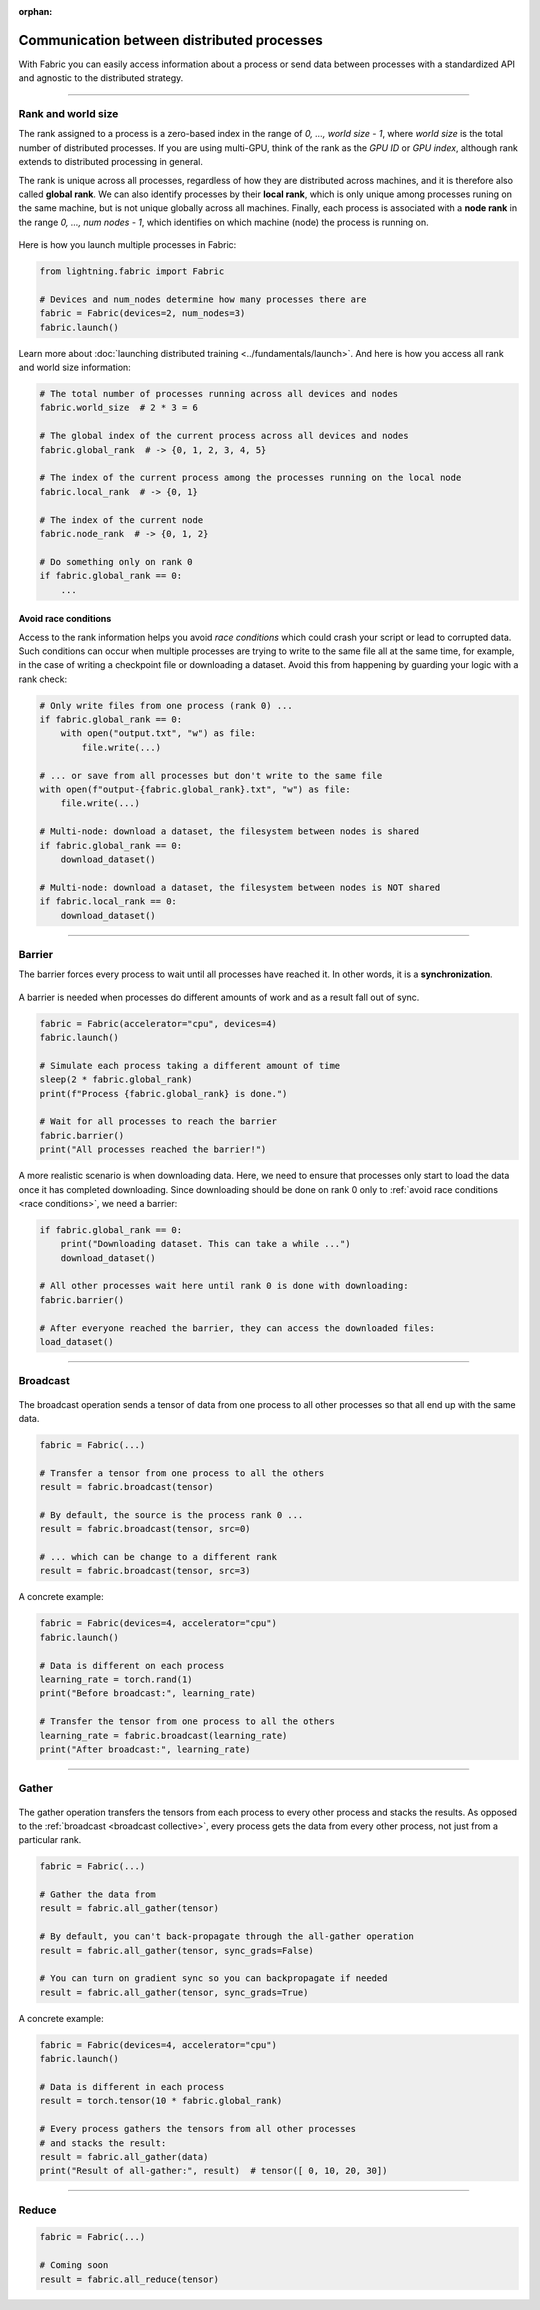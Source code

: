 :orphan:

###########################################
Communication between distributed processes
###########################################

With Fabric you can easily access information about a process or send data between processes with a standardized API and agnostic to the distributed strategy.


----


*******************
Rank and world size
*******************

The rank assigned to a process is a zero-based index in the range of *0, ..., world size - 1*, where *world size* is the total number of distributed processes.
If you are using multi-GPU, think of the rank as the *GPU ID* or *GPU index*, although rank extends to distributed processing in general.

The rank is unique across all processes, regardless of how they are distributed across machines, and it is therefore also called **global rank**.
We can also identify processes by their **local rank**, which is only unique among processes runing on the same machine, but is not unique globally across all machines.
Finally, each process is associated with a **node rank** in the range *0, ..., num nodes - 1*, which identifies on which machine (node) the process is running on.

.. figure:: https://pl-public-data.s3.amazonaws.com/assets_lightning/fabric_collectives_ranks.jpeg
   :alt: The different type of process ranks: Local, global, node.
   :width: 100%

Here is how you launch multiple processes in Fabric:

.. code-block:: python

    from lightning.fabric import Fabric

    # Devices and num_nodes determine how many processes there are
    fabric = Fabric(devices=2, num_nodes=3)
    fabric.launch()

Learn more about :doc:`launching distributed training <../fundamentals/launch>`.
And here is how you access all rank and world size information:

.. code-block:: python

    # The total number of processes running across all devices and nodes
    fabric.world_size  # 2 * 3 = 6

    # The global index of the current process across all devices and nodes
    fabric.global_rank  # -> {0, 1, 2, 3, 4, 5}

    # The index of the current process among the processes running on the local node
    fabric.local_rank  # -> {0, 1}

    # The index of the current node
    fabric.node_rank  # -> {0, 1, 2}

    # Do something only on rank 0
    if fabric.global_rank == 0:
        ...


.. _race conditions:

Avoid race conditions
=====================

Access to the rank information helps you avoid *race conditions* which could crash your script or lead to corrupted data.
Such conditions can occur when multiple processes are trying to write to the same file all at the same time, for example, in the case of writing a checkpoint file or downloading a dataset.
Avoid this from happening by guarding your logic with a rank check:

.. code-block:: python

    # Only write files from one process (rank 0) ...
    if fabric.global_rank == 0:
        with open("output.txt", "w") as file:
            file.write(...)

    # ... or save from all processes but don't write to the same file
    with open(f"output-{fabric.global_rank}.txt", "w") as file:
        file.write(...)

    # Multi-node: download a dataset, the filesystem between nodes is shared
    if fabric.global_rank == 0:
        download_dataset()

    # Multi-node: download a dataset, the filesystem between nodes is NOT shared
    if fabric.local_rank == 0:
        download_dataset()

----


*******
Barrier
*******

The barrier forces every process to wait until all processes have reached it.
In other words, it is a **synchronization**.

.. figure:: https://pl-public-data.s3.amazonaws.com/assets_lightning/fabric_collectives_barrier.jpeg
   :alt: The barrier for process synchronization
   :width: 100%

A barrier is needed when processes do different amounts of work and as a result fall out of sync.

.. code-block:: python

    fabric = Fabric(accelerator="cpu", devices=4)
    fabric.launch()

    # Simulate each process taking a different amount of time
    sleep(2 * fabric.global_rank)
    print(f"Process {fabric.global_rank} is done.")

    # Wait for all processes to reach the barrier
    fabric.barrier()
    print("All processes reached the barrier!")


A more realistic scenario is when downloading data.
Here, we need to ensure that processes only start to load the data once it has completed downloading.
Since downloading should be done on rank 0 only to :ref:`avoid race conditions <race conditions>`, we need a barrier:

.. code-block:: python

    if fabric.global_rank == 0:
        print("Downloading dataset. This can take a while ...")
        download_dataset()

    # All other processes wait here until rank 0 is done with downloading:
    fabric.barrier()

    # After everyone reached the barrier, they can access the downloaded files:
    load_dataset()


----

.. _broadcast collective:

*********
Broadcast
*********

.. figure:: https://pl-public-data.s3.amazonaws.com/assets_lightning/fabric_collectives_broadcast.jpeg
   :alt: The broadcast collective operation
   :width: 100%

The broadcast operation sends a tensor of data from one process to all other processes so that all end up with the same data.

.. code-block:: python

    fabric = Fabric(...)

    # Transfer a tensor from one process to all the others
    result = fabric.broadcast(tensor)

    # By default, the source is the process rank 0 ...
    result = fabric.broadcast(tensor, src=0)

    # ... which can be change to a different rank
    result = fabric.broadcast(tensor, src=3)


A concrete example:

.. code-block:: python

    fabric = Fabric(devices=4, accelerator="cpu")
    fabric.launch()

    # Data is different on each process
    learning_rate = torch.rand(1)
    print("Before broadcast:", learning_rate)

    # Transfer the tensor from one process to all the others
    learning_rate = fabric.broadcast(learning_rate)
    print("After broadcast:", learning_rate)


----


******
Gather
******

.. figure:: https://pl-public-data.s3.amazonaws.com/assets_lightning/fabric_collectives_all-gather.jpeg
   :alt: The All-gather collective operation
   :width: 100%

The gather operation transfers the tensors from each process to every other process and stacks the results.
As opposed to the :ref:`broadcast <broadcast collective>`, every process gets the data from every other process, not just from a particular rank.

.. code-block:: python

    fabric = Fabric(...)

    # Gather the data from
    result = fabric.all_gather(tensor)

    # By default, you can't back-propagate through the all-gather operation
    result = fabric.all_gather(tensor, sync_grads=False)

    # You can turn on gradient sync so you can backpropagate if needed
    result = fabric.all_gather(tensor, sync_grads=True)



A concrete example:

.. code-block:: python

    fabric = Fabric(devices=4, accelerator="cpu")
    fabric.launch()

    # Data is different in each process
    result = torch.tensor(10 * fabric.global_rank)

    # Every process gathers the tensors from all other processes
    # and stacks the result:
    result = fabric.all_gather(data)
    print("Result of all-gather:", result)  # tensor([ 0, 10, 20, 30])


----


******
Reduce
******

.. figure:: https://pl-public-data.s3.amazonaws.com/assets_lightning/fabric_collectives_all-reduce.jpeg
   :alt: The All-reduce collective operation
   :width: 100%

.. code-block:: python

    fabric = Fabric(...)

    # Coming soon
    result = fabric.all_reduce(tensor)
